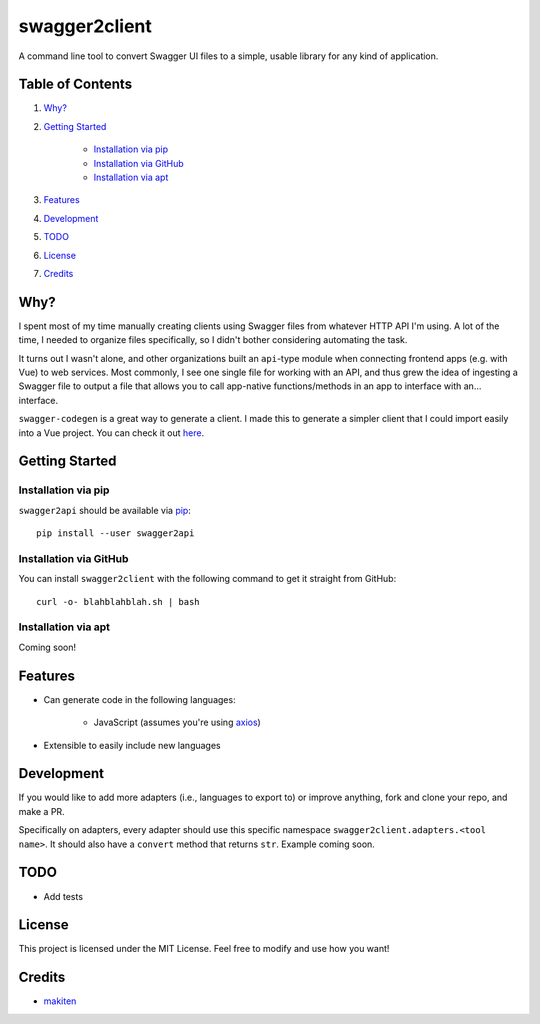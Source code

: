 **************
swagger2client
**************

A command line tool to convert Swagger UI files to a simple, usable library for any kind of application.

Table of Contents
#################

1. `Why?`_

2. `Getting Started`_

    * `Installation via pip`_

    * `Installation via GitHub`_

    * `Installation via apt`_

3. `Features`_

4. `Development`_

5. `TODO`_

6. `License`_

7. `Credits`_


Why?
####

I spent most of my time manually creating clients using Swagger files from whatever HTTP API I'm using. A lot
of the time, I needed to organize files specifically, so I didn't bother considering automating the task.

It turns out I wasn't alone, and other organizations built an ``api``-type module when connecting frontend apps
(e.g. with Vue) to web services. Most commonly, I see one single file for working with an API, and thus grew
the idea of ingesting a Swagger file to output a file that allows you to call app-native functions/methods in an app
to interface with an... interface.

``swagger-codegen`` is a great way to generate a client. I made this to generate a simpler client that I could import
easily into a Vue project. You can check it out `here <https://github.com/swagger-api/swagger-codegen>`_.

Getting Started
###############

Installation via pip
********************

``swagger2api`` should be available via `pip <https://pypi.org/project/pip/>`_:
::

    pip install --user swagger2api

Installation via GitHub
***********************

You can install ``swagger2client`` with the following command to get it straight from GitHub:
::

    curl -o- blahblahblah.sh | bash

Installation via apt
********************

Coming soon!

Features
########

- Can generate code in the following languages:

    + JavaScript (assumes you're using `axios <https://github.com/axios/axios>`_)

- Extensible to easily include new languages

Development
###########

If you would like to add more adapters (i.e., languages to export to) or improve anything, fork and clone your repo,
and make a PR.

Specifically on adapters, every adapter should use this specific namespace ``swagger2client.adapters.<tool name>``. It
should also have a ``convert`` method that returns ``str``. Example coming soon.

TODO
####

- Add tests

License
#######

This project is licensed under the MIT License. Feel free to modify and use how you want!

Credits
#######

* `makiten <dw@angk.org>`_